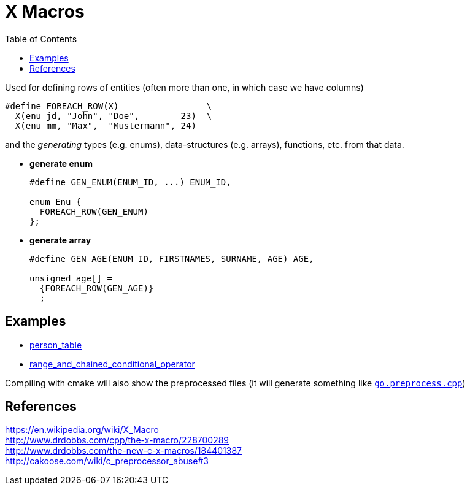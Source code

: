 = X Macros
:source-highlighter: coderay
:coderay-linenums-mode: inline
:toc:

Used for defining rows of entities (often more than one, in which case we have columns)
[source,cpp]
----
#define FOREACH_ROW(X)                 \
  X(enu_jd, "John", "Doe",        23)  \
  X(enu_mm, "Max",  "Mustermann", 24)
----

and the _generating_ types (e.g. enums), data-structures (e.g. arrays), functions, etc. from that data.

* *generate enum*
+
[source,cpp]
----
#define GEN_ENUM(ENUM_ID, ...) ENUM_ID,

enum Enu {
  FOREACH_ROW(GEN_ENUM)
};
----

* *generate array*
+
[source,cpp]
----
#define GEN_AGE(ENUM_ID, FIRSTNAMES, SURNAME, AGE) AGE,

unsigned age[] =
  {FOREACH_ROW(GEN_AGE)}
  ;
----


== Examples

* https://github.com/ajneu/x_macros/tree/master/person_table[person_table]
* https://github.com/ajneu/x_macros/tree/master/range_and_chained_conditional_operator[range_and_chained_conditional_operator]

Compiling with cmake will also show the preprocessed files (it will generate something like https://github.com/ajneu/x_macros/blob/master/range_and_chained_conditional_operator/CMakeLists.txt#L15[`go.preprocess.cpp`])

## References

https://en.wikipedia.org/wiki/X_Macro +
http://www.drdobbs.com/cpp/the-x-macro/228700289 +
http://www.drdobbs.com/the-new-c-x-macros/184401387 +
http://cakoose.com/wiki/c_preprocessor_abuse#3  
